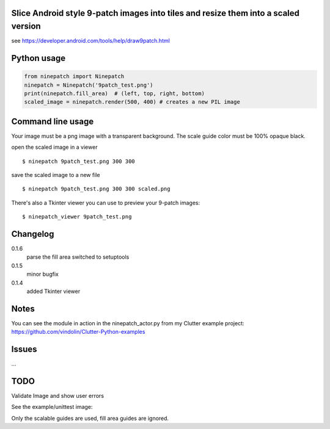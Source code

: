 Slice Android style 9-patch images into tiles and resize them into a scaled version
-----------------------------------------------------------------------------------

.. image:: https://travis-ci.org/vindolin/ninepatch.svg?branch=master
   :width: 90
   :alt: Travis CI
   :target: https://travis-ci.org/vindolin/ninepatch


see https://developer.android.com/tools/help/draw9patch.html

Python usage
------------

.. code-block:: python


    from ninepatch import Ninepatch
    ninepatch = Ninepatch('9patch_test.png')
    print(ninepatch.fill_area)  # (left, top, right, bottom)
    scaled_image = ninepatch.render(500, 400) # creates a new PIL image

Command line usage
------------------

Your image must be a png image with a transparent background. The scale
guide color must be 100% opaque black.

open the scaled image in a viewer

::

    $ ninepatch 9patch_test.png 300 300

save the scaled image to a new file

::

    $ ninepatch 9patch_test.png 300 300 scaled.png

There's also a Tkinter viewer you can use to preview your 9-patch images:

::

    $ ninepatch_viewer 9patch_test.png

Changelog
---------
0.1.6
  parse the fill area
  switched to setuptools
0.1.5
  minor bugfix
0.1.4
  added Tkinter viewer

Notes
-----

You can see the module in action in the ninepatch\_actor.py from my
Clutter example project:
https://github.com/vindolin/Clutter-Python-examples

Issues
------
...

TODO
----

Validate Image and show user errors

See the example/unittest image:

.. image:: https://raw.githubusercontent.com/vindolin/ninepatch/master/ninepatch/data/ninepatch_bubble.png
   :width: 320
   :alt: Example image
   :target: https://raw.githubusercontent.com/vindolin/ninepatch/master/ninepatch/data/ninepatch_bubble.png

Only the scalable guides are used, fill area guides are ignored.
